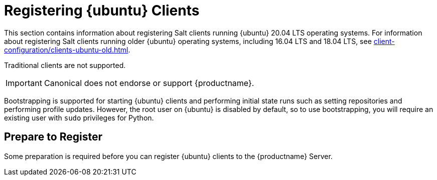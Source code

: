 [[clients-ubuntu]]
= Registering {ubuntu} Clients

This section contains information about registering Salt clients running {ubuntu} 20.04 LTS operating systems.
For information about registering Salt clients running older {ubuntu} operating systems, including 16.04 LTS and 18.04 LTS, see xref:client-configuration/clients-ubuntu-old.adoc[].

ifeval::[{suma-content} == true]
{productname} supports {ubuntu} 16.04 LTS, 18.04 LTS, and 20.04 LTS clients using Salt.
endif::[]
ifeval::[{uyuni-content} == true]
{productname} supports {ubuntu} 16.04 LTS and 18.04 LTS clients using Salt.
endif::[]
Traditional clients are not supported.

[IMPORTANT]
====
Canonical does not endorse or support {productname}.
====

Bootstrapping is supported for starting {ubuntu} clients and performing initial state runs such as setting repositories and performing profile updates.
However, the root user on {ubuntu} is disabled by default, so to use bootstrapping, you will require an existing user with [command]``sudo`` privileges for Python.



== Prepare to Register

Some preparation is required before you can register {ubuntu} clients to the {productname} Server.


ifeval::[{suma-content} == true]
.Procedure: Adding Client Tools Channels

Before you begin, ensure you have the {ubuntu} product enabled, and have synchronized the {ubuntu} channels for {scc}:

You can do this from {webui} or using command prompt, at your choice.

For {ubuntu} 20.04:

* From the {webui}, add [systemitem]``Ubuntu 20.04`` and [systemitem]``SUSE Linux Enterprise Client Tools Ubuntu 2004 amd64``.
* From the command prompt, add [systemitem]``ubuntu-20.04-pool-amd64`` and [systemitem]``ubuntu-20.04-suse-manager-tools-amd64``.

[NOTE]
====
The mandatory channels do not contain {ubuntu} upstream packages.
The repositories and channels for synchronizing upstream content must be configured manually.
====

In the {productname} {webui}, navigate to menu:Software[Channel List > All].
Verify that you have a base channel and a child channel for your architecture.

For example, for {ubuntu} 20.04:

* Base channel: [systemitem]``ubuntu-2004-amd64-main for amd64``
* Child channel: [systemitem]``Ubuntu-20.04-SUSE-Manager-Tools for amd64``


ifeval::[{uyuni-content} == true]
.Procedure: Adding the {ubuntu} Channels

. At the command prompt on the {productname} Server, as root, add the {ubuntu} channels.

For {ubuntu} 20.04:
----
spacewalk-common-channels \
ubuntu-2004-pool-amd64-uyuni \
ubuntu-2004-amd64-main-uyuni \
ubuntu-2004-amd64-main-updates-uyuni \
ubuntu-2004-amd64-main-security-uyuni \
ubuntu-2004-amd64-universe-uyuni \
ubuntu-2004-amd64-universe-updates-uyuni \
ubuntu-2004-amd64-uyuni-client
----


[IMPORTANT]
====
You need all the new channels fully synchronized, including Universe (Universe contains important dependencies for Salt), before bootstrapping any Ubuntu client.
====
endif::[]


[NOTE]
====
{ubuntu} channels can be very large.
Synchronization can sometimes take several hours.
====



== Monitor Synchronization Progress

There are two ways to check if a channel has finished synchronizing:

ifeval::[{suma-content} == true]
* In the {productname} {webui}, navigate to menu:Admin[Setup Wizard] and select the [guimenu]``Products`` tab.
+
This dialog displays a completion bar for each product when they are being synchronized.
endif::[]
ifeval::[{uyuni-content} == true]
* In the {productname} {webui}, navigate to menu:Software[Manage > Channels], then click the channel associated to the repository.
Navigate to the [guimenu]``Repositories`` tab, then click [guimenu]``Sync`` and check [systemitem]``Sync Status``.
endif::[]
* Check the synchronization log file at the command prompt:
+
----
tail -f /var/log/rhn/reposync/<channel-label>.log
----
+
Each child channel will generate its own log during the synchronization progress.
You will need to check all the base and child channel log files to be sure that the synchronization is complete.


You will need to check all the base and child channel log files to be sure that the synchronization is complete.



ifeval::[{uyuni-content} == true]
== Trust GPG Keys on Clients

By default, {ubuntu} does not trust the GPG key for {productname} {ubuntu} client tools.

The clients can be successfully bootstrapped without the GPG key being trusted.

However, they will not be able to install new client tool packages or update them.

To fix this, add this key to the [systemitem]``ORG_GPG_KEY=`` parameter in all {ubuntu} bootstrap scripts:
----
uyuni-gpg-pubkey-0d20833e.key
----

You do not need to delete any previously stored keys.

If you are bootstrapping clients from the {productname} {webui}, you will need to use a Salt state to trust the key.
Create the Salt state and assign it to the organization.
You can then use an activation key and configuration channels to deploy the key to the clients.
endif::[]



== Root Access

The root user on {ubuntu} is disabled by default.
You can enable it by editing the [filename]``sudoers`` file.

.Procedure: Granting Root User Access

. On the client, edit the [filename]``sudoers`` file:
+
----
sudo visudo
----
+
Grant [command]``sudo`` access to the user by adding this line to the [filename]``sudoers`` file. Replace [systemitem]``<user>`` with the name of the user that will be used to bootstrap the client in the {webui}:
+
----
<user>  ALL=NOPASSWD: /usr/bin/python, /usr/bin/python2, /usr/bin/python3
----

[NOTE]
====
This procedure grants root access without requiring a password, which is required for registering the client.
When the client is successfully installed it will run with root privileges, so the access is no longer required.
We recommend that you remove the line from the [path]``sudoers`` file after the client has been successfully installed.
====



== Register Clients

To register your {ubuntu} clients, you need a bootstrap repository.
By default, bootstrap repositories are automatically created, and regenerated daily for all synchronized products.
You can manually create the bootstrap repository from the command prompt, using this command:

----
mgr-create-bootstrap-repo --with-custom-channels
----

For more information on registering your clients, see xref:client-configuration:registration-overview.adoc[].
